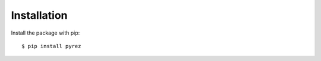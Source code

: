 ============
Installation
============

Install the package with pip::

    $ pip install pyrez
